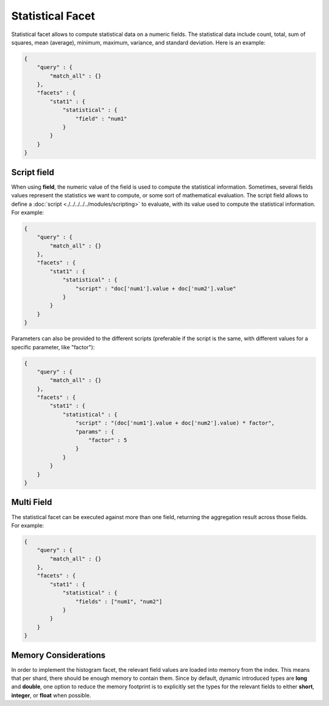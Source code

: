 =================
Statistical Facet
=================

Statistical facet allows to compute statistical data on a numeric fields. The statistical data include count, total, sum of squares, mean (average), minimum, maximum, variance, and standard deviation. Here is an example:


.. code-block:: js


    {
        "query" : {
            "match_all" : {}
        },
        "facets" : {
            "stat1" : {
                "statistical" : {
                    "field" : "num1"
                }
            }
        }
    }    


Script field
============

When using **field**, the numeric value of the field is used to compute the statistical information. Sometimes, several fields values represent the statistics we want to compute, or some sort of mathematical evaluation. The script field allows to define a :doc:`script <./../../../../modules/scripting>`  to evaluate, with its value used to compute the statistical information. For example:


.. code-block:: js


    {
        "query" : {
            "match_all" : {}
        },
        "facets" : {
            "stat1" : {
                "statistical" : {
                    "script" : "doc['num1'].value + doc['num2'].value"
                }
            }
        }
    }    


Parameters can also be provided to the different scripts (preferable if the script is the same, with different values for a specific parameter, like "factor"):


.. code-block:: js


    {
        "query" : {
            "match_all" : {}
        },
        "facets" : {
            "stat1" : {
                "statistical" : {
                    "script" : "(doc['num1'].value + doc['num2'].value) * factor",
                    "params" : {
                        "factor" : 5
                    }
                }
            }
        }
    }    


Multi Field
===========

The statistical facet can be executed against more than one field, returning the aggregation result across those fields. For example:


.. code-block:: js


    {
        "query" : {
            "match_all" : {}
        },
        "facets" : {
            "stat1" : {
                "statistical" : {
                    "fields" : ["num1", "num2"]
                }
            }
        }
    }    



Memory Considerations
=====================

In order to implement the histogram facet, the relevant field values are loaded into memory from the index. This means that per shard, there should be enough memory to contain them. Since by default, dynamic introduced types are **long** and **double**, one option to reduce the memory footprint is to explicitly set the types for the relevant fields to either **short**, **integer**, or **float** when possible.

